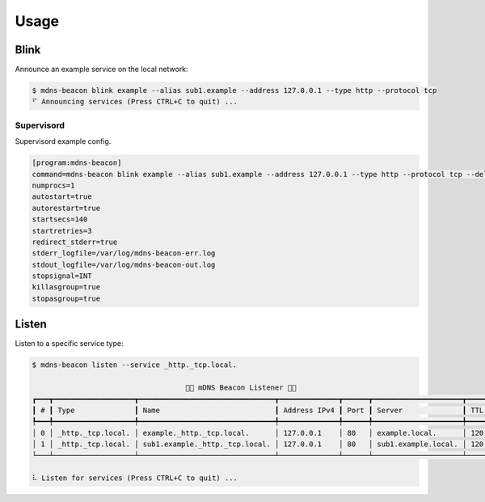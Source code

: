 =====
Usage
=====

Blink
-----

Announce an example service on the local network:

.. code-block:: shell

    $ mdns-beacon blink example --alias sub1.example --address 127.0.0.1 --type http --protocol tcp
    ⠋ Announcing services (Press CTRL+C to quit) ...

Supervisord
^^^^^^^^^^^

Supervisord example config.

.. code-block:: toml

    [program:mdns-beacon]
    command=mdns-beacon blink example --alias sub1.example --address 127.0.0.1 --type http --protocol tcp --delay-startup 180
    numprocs=1
    autostart=true
    autorestart=true
    startsecs=140
    startretries=3
    redirect_stderr=true
    stderr_logfile=/var/log/mdns-beacon-err.log
    stdout_logfile=/var/log/mdns-beacon-out.log
    stopsignal=INT
    killasgroup=true
    stopasgroup=true

Listen
------

Listen to a specific service type:

.. code-block:: shell

    $ mdns-beacon listen --service _http._tcp.local.
                                                                                                                
                                        🚨📡 mDNS Beacon Listener 📡🚨                                       
    ┏━━━┳━━━━━━━━━━━━━━━━━━━┳━━━━━━━━━━━━━━━━━━━━━━━━━━━━━━━━┳━━━━━━━━━━━━━━┳━━━━━━┳━━━━━━━━━━━━━━━━━━━━━┳━━━━━┓
    ┃ # ┃ Type              ┃ Name                           ┃ Address IPv4 ┃ Port ┃ Server              ┃ TTL ┃
    ┡━━━╇━━━━━━━━━━━━━━━━━━━╇━━━━━━━━━━━━━━━━━━━━━━━━━━━━━━━━╇━━━━━━━━━━━━━━╇━━━━━━╇━━━━━━━━━━━━━━━━━━━━━╇━━━━━┩
    │ 0 │ _http._tcp.local. │ example._http._tcp.local.      │ 127.0.0.1    │ 80   │ example.local.      │ 120 │
    │ 1 │ _http._tcp.local. │ sub1.example._http._tcp.local. │ 127.0.0.1    │ 80   │ sub1.example.local. │ 120 │
    └───┴───────────────────┴────────────────────────────────┴──────────────┴──────┴─────────────────────┴─────┘
                                                                                                                
    ⠧ Listen for services (Press CTRL+C to quit) ...
